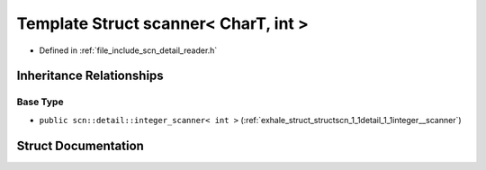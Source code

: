 .. _exhale_struct_structscn_1_1scanner_3_01_char_t_00_01int_01_4:

Template Struct scanner< CharT, int >
=====================================

- Defined in :ref:`file_include_scn_detail_reader.h`


Inheritance Relationships
-------------------------

Base Type
*********

- ``public scn::detail::integer_scanner< int >`` (:ref:`exhale_struct_structscn_1_1detail_1_1integer__scanner`)


Struct Documentation
--------------------


.. doxygenstruct:: scn::scanner< CharT, int >
   :members:
   :protected-members:
   :undoc-members: